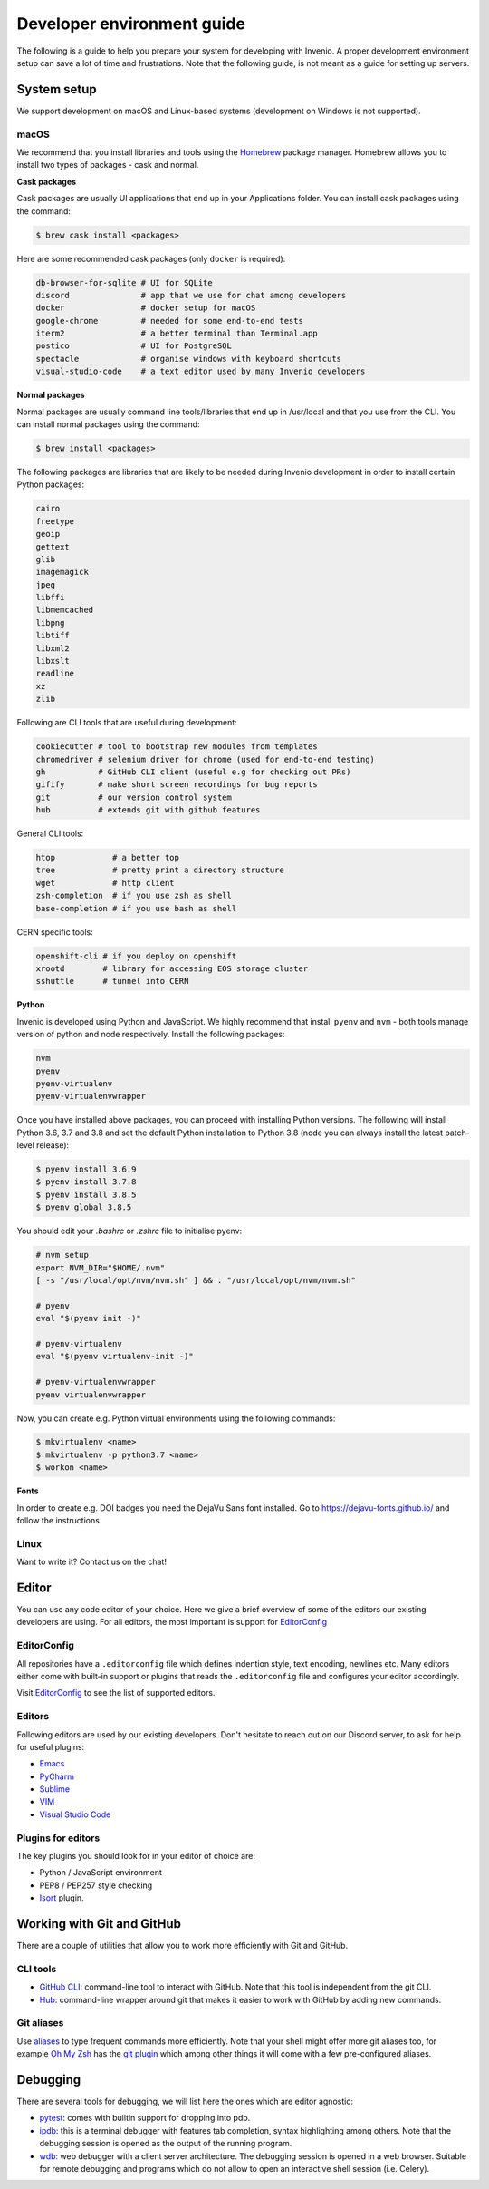 ..
    This file is part of Invenio.
    Copyright (C) 2017-2020 CERN.

    Invenio is free software; you can redistribute it and/or modify it
    under the terms of the MIT License; see LICENSE file for more details.

.. _setting-up-your-environment:

Developer environment guide
===========================

The following is a guide to help you prepare your system for developing with
Invenio. A proper development environment setup can save a lot of time and
frustrations. Note that the following guide, is not meant as a guide for
setting up servers.

System setup
------------
We support development on macOS and Linux-based systems (development on Windows
is not supported).

macOS
~~~~~
We recommend that you install libraries and tools using the
`Homebrew <https://brew.sh>`_ package manager. Homebrew allows you to install
two types of packages - cask and normal.

**Cask packages**

Cask packages are usually UI applications that end up in your Applications
folder. You can install cask packages using the command:

.. code-block:: console

    $ brew cask install <packages>

Here are some recommended cask packages (only ``docker`` is required):

.. code-block:: console

    db-browser-for-sqlite # UI for SQLite
    discord               # app that we use for chat among developers
    docker                # docker setup for macOS
    google-chrome         # needed for some end-to-end tests
    iterm2                # a better terminal than Terminal.app
    postico               # UI for PostgreSQL
    spectacle             # organise windows with keyboard shortcuts
    visual-studio-code    # a text editor used by many Invenio developers

**Normal packages**

Normal packages are usually command line tools/libraries that end up in
/usr/local and that you use from the CLI. You can install normal packages
using the command:

.. code-block:: console

    $ brew install <packages>

The following packages are libraries that are likely to be needed during
Invenio development in order to install certain Python packages:

.. code-block:: console

    cairo
    freetype
    geoip
    gettext
    glib
    imagemagick
    jpeg
    libffi
    libmemcached
    libpng
    libtiff
    libxml2
    libxslt
    readline
    xz
    zlib

Following are CLI tools that are useful during development:

.. code-block:: console

    cookiecutter # tool to bootstrap new modules from templates
    chromedriver # selenium driver for chrome (used for end-to-end testing)
    gh           # GitHub CLI client (useful e.g for checking out PRs)
    gifify       # make short screen recordings for bug reports
    git          # our version control system
    hub          # extends git with github features

General CLI tools:

.. code-block:: console

    htop            # a better top
    tree            # pretty print a directory structure
    wget            # http client
    zsh-completion  # if you use zsh as shell
    base-completion # if you use bash as shell

CERN specific tools:

.. code-block:: console

    openshift-cli # if you deploy on openshift
    xrootd        # library for accessing EOS storage cluster
    sshuttle      # tunnel into CERN

**Python**

Invenio is developed using Python and JavaScript. We highly recommend that
install ``pyenv`` and ``nvm`` - both tools manage version of python and node
respectively. Install the following packages:

.. code-block:: console

    nvm
    pyenv
    pyenv-virtualenv
    pyenv-virtualenvwrapper


Once you have installed above packages, you can proceed with installing Python
versions. The following will install Python 3.6, 3.7 and 3.8 and set the
default Python installation to Python 3.8 (node you can always install the
latest patch-level release):

.. code-block:: console

    $ pyenv install 3.6.9
    $ pyenv install 3.7.8
    $ pyenv install 3.8.5
    $ pyenv global 3.8.5

You should edit your `.bashrc` or `.zshrc` file to initialise pyenv:

.. code-block:: sh

    # nvm setup
    export NVM_DIR="$HOME/.nvm"
    [ -s "/usr/local/opt/nvm/nvm.sh" ] && . "/usr/local/opt/nvm/nvm.sh"

    # pyenv
    eval "$(pyenv init -)"

    # pyenv-virtualenv
    eval "$(pyenv virtualenv-init -)"

    # pyenv-virtualenvwrapper
    pyenv virtualenvwrapper

Now, you can create e.g. Python virtual environments using the following
commands:

.. code-block:: console

    $ mkvirtualenv <name>
    $ mkvirtualenv -p python3.7 <name>
    $ workon <name>


**Fonts**

In order to create e.g. DOI badges you need the DejaVu Sans font installed.
Go to https://dejavu-fonts.github.io/ and follow the instructions.

Linux
~~~~~

Want to write it? Contact us on the chat!

Editor
------
You can use any code editor of your choice. Here we give a brief overview of
some of the editors our existing developers are using. For all editors, the
most important is support for `EditorConfig <https://editorconfig.org>`_

EditorConfig
~~~~~~~~~~~~
All repositories have a ``.editorconfig`` file which defines indention style,
text encoding, newlines etc. Many editors either come with built-in support
or plugins that reads the ``.editorconfig`` file and configures your editor
accordingly.

Visit `EditorConfig <https://editorconfig.org>`_ to see the list of supported
editors.

Editors
~~~~~~~
Following editors are used by our existing developers. Don't hesitate to reach
out on our Discord server, to ask for help for useful plugins:

- `Emacs <https://www.gnu.org/software/emacs/>`_
- `PyCharm <https://www.jetbrains.com/pycharm/>`_
- `Sublime <https://www.sublimetext.com>`_
- `VIM <https://www.vim.org>`_
- `Visual Studio Code <https://code.visualstudio.com>`_

Plugins for editors
~~~~~~~~~~~~~~~~~~~
The key plugins you should look for in your editor of choice are:

- Python / JavaScript environment
- PEP8 / PEP257 style checking
- `Isort <https://isort.readthedocs.io/en/latest/>`_ plugin.

Working with Git and GitHub
---------------------------
There are a couple of utilities that allow you to work more efficiently with
Git and GitHub.

CLI tools
~~~~~~~~~

- `GitHub CLI <https://cli.github.com/>`_: command-line tool to interact with
  GitHub. Note that this tool is independent from the git CLI.
- `Hub <https://hub.github.com>`_: command-line wrapper around git that makes
  it easier to work with GitHub by adding new commands.

Git aliases
~~~~~~~~~~~

Use `aliases <https://git-scm.com/book/en/v2/Git-Basics-Git-Aliases>`_ to type
frequent commands more efficiently. Note that your shell might offer more git
aliases too, for example `Oh My Zsh <https://ohmyz.sh/>`_ has the
`git plugin <https://github.com/ohmyzsh/ohmyzsh/blob/master/plugins/git/git.plugin.zsh>`_
which among other things it will come with a few pre-configured aliases.

Debugging
---------

There are several tools for debugging, we will list here the ones which are
editor agnostic:

- `pytest <https://docs.pytest.org/en/2.8.7/contents.html>`_: comes with
  builtin support for dropping into pdb.
- `ipdb <https://github.com/gotcha/ipdb>`_: this is a terminal debugger with
  features tab completion, syntax highlighting among others. Note that the
  debugging session is opened as the output of the running program.
- `wdb <https://github.com/Kozea/wdb>`_: web debugger with a client server
  architecture. The debugging session is opened in a web browser. Suitable for
  remote debugging and programs which do not allow to open an interactive shell
  session (i.e. Celery).
